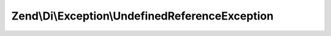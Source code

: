 .. Di/Exception/UndefinedReferenceException.php generated using docpx on 01/30/13 03:32am


Zend\\Di\\Exception\\UndefinedReferenceException
================================================

